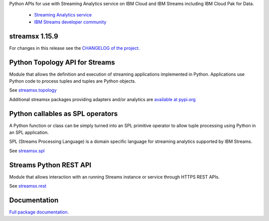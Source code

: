 Python APIs for use with Streaming Analytics service on
IBM Cloud and IBM Streams including IBM Cloud Pak for Data.

 * `Streaming Analytics service <https://console.ng.bluemix.net/catalog/services/streaming-analytics>`_
 * `IBM Streams developer community <https://developer.ibm.com/streamsdev/>`_

streamsx 1.15.9
===============

For changes in this release see the `CHANGELOG of the project. <https://github.com/IBMStreams/pypi.streamsx/blob/v1_15/streamsx/.toolkit/com.ibm.streamsx.topology/CHANGELOG.md>`_

Python Topology API for Streams
===============================
Module that allows the definition and execution of streaming
applications implemented in Python. Applications use Python code to process
tuples and tuples are Python objects.

See `streamsx.topology <https://streamsxtopology.readthedocs.io/en/v1.15.9/streamsx.topology.html#module-streamsx.topology>`_

Additional streamsx packages providing adapters and/or analytics
are `available at pypi.org <https://pypi.org/search/?q=streamsx>`_

Python callables as SPL operators
=================================
A Python function or class can be simply turned into an SPL primitive operator
to allow tuple processing using Python in an SPL application.

SPL (Streams Processing Language) is a domain specific language for streaming
analytics supported by IBM Streams.

See `streamsx.spl <https://streamsxtopology.readthedocs.io/en/v1.15.9/streamsx.spl.spl.html#module-streamsx.spl.spl>`_

Streams Python REST API
=======================

Module that allows interaction with an running Streams instance or service
through HTTPS REST APIs.

See `streamsx.rest <https://streamsxtopology.readthedocs.io/en/v1.15.9/streamsx.rest.html#module-streamsx.rest>`_

Documentation
=============

`Full package documentation. <https://streamsxtopology.readthedocs.io/en/v1.15.9>`_




